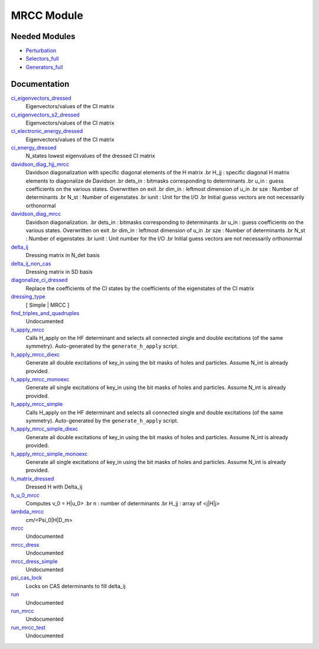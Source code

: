 ===========
MRCC Module
===========

Needed Modules
==============

.. Do not edit this section. It was auto-generated from the
.. by the `update_README.py` script.

.. image:: tree_dependency.png

* `Perturbation <http://github.com/LCPQ/quantum_package/tree/master/src/Perturbation>`_
* `Selectors_full <http://github.com/LCPQ/quantum_package/tree/master/src/Selectors_full>`_
* `Generators_full <http://github.com/LCPQ/quantum_package/tree/master/src/Generators_full>`_

Documentation
=============

.. Do not edit this section. It was auto-generated from the
.. by the `update_README.py` script.

`ci_eigenvectors_dressed <http://github.com/LCPQ/quantum_package/tree/master/src/MRCC/mrcc_utils.irp.f#L79>`_
  Eigenvectors/values of the CI matrix


`ci_eigenvectors_s2_dressed <http://github.com/LCPQ/quantum_package/tree/master/src/MRCC/mrcc_utils.irp.f#L80>`_
  Eigenvectors/values of the CI matrix


`ci_electronic_energy_dressed <http://github.com/LCPQ/quantum_package/tree/master/src/MRCC/mrcc_utils.irp.f#L78>`_
  Eigenvectors/values of the CI matrix


`ci_energy_dressed <http://github.com/LCPQ/quantum_package/tree/master/src/MRCC/mrcc_utils.irp.f#L145>`_
  N_states lowest eigenvalues of the dressed CI matrix


`davidson_diag_hjj_mrcc <http://github.com/LCPQ/quantum_package/tree/master/src/MRCC/davidson.irp.f#L51>`_
  Davidson diagonalization with specific diagonal elements of the H matrix
  .br
  H_jj : specific diagonal H matrix elements to diagonalize de Davidson
  .br
  dets_in : bitmasks corresponding to determinants
  .br
  u_in : guess coefficients on the various states. Overwritten
  on exit
  .br
  dim_in : leftmost dimension of u_in
  .br
  sze : Number of determinants
  .br
  N_st : Number of eigenstates
  .br
  iunit : Unit for the I/O
  .br
  Initial guess vectors are not necessarily orthonormal


`davidson_diag_mrcc <http://github.com/LCPQ/quantum_package/tree/master/src/MRCC/davidson.irp.f#L1>`_
  Davidson diagonalization.
  .br
  dets_in : bitmasks corresponding to determinants
  .br
  u_in : guess coefficients on the various states. Overwritten
  on exit
  .br
  dim_in : leftmost dimension of u_in
  .br
  sze : Number of determinants
  .br
  N_st : Number of eigenstates
  .br
  iunit : Unit number for the I/O
  .br
  Initial guess vectors are not necessarily orthonormal


`delta_ij <http://github.com/LCPQ/quantum_package/tree/master/src/MRCC/mrcc_utils.irp.f#L43>`_
  Dressing matrix in N_det basis


`delta_ij_non_cas <http://github.com/LCPQ/quantum_package/tree/master/src/MRCC/mrcc_utils.irp.f#L34>`_
  Dressing matrix in SD basis


`diagonalize_ci_dressed <http://github.com/LCPQ/quantum_package/tree/master/src/MRCC/mrcc_utils.irp.f#L160>`_
  Replace the coefficients of the CI states by the coefficients of the
  eigenstates of the CI matrix


`dressing_type <http://github.com/LCPQ/quantum_package/tree/master/src/MRCC/mrcc_utils.irp.f#L26>`_
  [ Simple | MRCC ]


`find_triples_and_quadruples <http://github.com/LCPQ/quantum_package/tree/master/src/MRCC/mrcc_dress.irp.f#L202>`_
  Undocumented


`h_apply_mrcc <http://github.com/LCPQ/quantum_package/tree/master/src/MRCC/H_apply.irp.f_shell_31#L986>`_
  Calls H_apply on the HF determinant and selects all connected single and double
  excitations (of the same symmetry). Auto-generated by the ``generate_h_apply`` script.


`h_apply_mrcc_diexc <http://github.com/LCPQ/quantum_package/tree/master/src/MRCC/H_apply.irp.f_shell_31#L575>`_
  Generate all double excitations of key_in using the bit masks of holes and
  particles.
  Assume N_int is already provided.


`h_apply_mrcc_monoexc <http://github.com/LCPQ/quantum_package/tree/master/src/MRCC/H_apply.irp.f_shell_31#L840>`_
  Generate all single excitations of key_in using the bit masks of holes and
  particles.
  Assume N_int is already provided.


`h_apply_mrcc_simple <http://github.com/LCPQ/quantum_package/tree/master/src/MRCC/H_apply.irp.f_shell_31#L412>`_
  Calls H_apply on the HF determinant and selects all connected single and double
  excitations (of the same symmetry). Auto-generated by the ``generate_h_apply`` script.


`h_apply_mrcc_simple_diexc <http://github.com/LCPQ/quantum_package/tree/master/src/MRCC/H_apply.irp.f_shell_31#L1>`_
  Generate all double excitations of key_in using the bit masks of holes and
  particles.
  Assume N_int is already provided.


`h_apply_mrcc_simple_monoexc <http://github.com/LCPQ/quantum_package/tree/master/src/MRCC/H_apply.irp.f_shell_31#L266>`_
  Generate all single excitations of key_in using the bit masks of holes and
  particles.
  Assume N_int is already provided.


`h_matrix_dressed <http://github.com/LCPQ/quantum_package/tree/master/src/MRCC/mrcc_utils.irp.f#L63>`_
  Dressed H with Delta_ij


`h_u_0_mrcc <http://github.com/LCPQ/quantum_package/tree/master/src/MRCC/davidson.irp.f#L355>`_
  Computes v_0 = H|u_0>
  .br
  n : number of determinants
  .br
  H_jj : array of <j|H|j>


`lambda_mrcc <http://github.com/LCPQ/quantum_package/tree/master/src/MRCC/mrcc_utils.irp.f#L2>`_
  cm/<Psi_0|H|D_m>


`mrcc <http://github.com/LCPQ/quantum_package/tree/master/src/MRCC/mrcc.irp.f#L1>`_
  Undocumented


`mrcc_dress <http://github.com/LCPQ/quantum_package/tree/master/src/MRCC/mrcc_dress.irp.f#L15>`_
  Undocumented


`mrcc_dress_simple <http://github.com/LCPQ/quantum_package/tree/master/src/MRCC/mrcc_dress.irp.f#L156>`_
  Undocumented


`psi_cas_lock <http://github.com/LCPQ/quantum_package/tree/master/src/MRCC/mrcc_dress.irp.f#L3>`_
  Locks on CAS determinants to fill delta_ij


`run <http://github.com/LCPQ/quantum_package/tree/master/src/MRCC/mrcc.irp.f#L10>`_
  Undocumented


`run_mrcc <http://github.com/LCPQ/quantum_package/tree/master/src/MRCC/mrcc.irp.f#L42>`_
  Undocumented


`run_mrcc_test <http://github.com/LCPQ/quantum_package/tree/master/src/MRCC/mrcc.irp.f#L29>`_
  Undocumented

